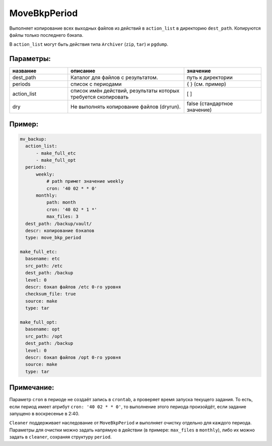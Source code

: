 .. _move_bkp_period:

MoveBkpPeriod
=============

Выполняет копирование всех выходных файлов из действий в
``action_list`` в директорию ``dest_path``. Копируются
файлы только последнего бэкапа.

В ``action_list`` могут быть действия типа ``Archiver`` (``zip``, ``tar``)
и ``pgdump``.

Параметры:
~~~~~~~~~~

.. csv-table::
   :widths: 15, 30, 20
   :header: "название", "описание", "значение"

   "dest_path","Каталог для файлов с результатом.", "путь к директории"
   "periods", "список с периодами", "{ } (см. пример)"
   "action_list", "список имён действий, результаты которых требуется скопировать", "[ ]"
   "dry", "Не выполнять копирование файлов (dryrun).", "false (стандартное значение)"

Пример:
~~~~~~~

.. code-block:: yaml

  mv_backup:
    action_list:
        - make_full_etc
        - make_full_opt
    periods:
        weekly:
            # path примет значение weekly
            cron: '40 02 * * 0'
        monthly:
            path: month
            cron: '40 02 * 1 *'
            max_files: 3
    dest_path: /backup/vault/
    descr: копирование бэкапов
    type: move_bkp_period

  make_full_etc:
    basename: etc
    src_path: /etc
    dest_path: /backup
    level: 0
    descr: бэкап файлов /etc 0-го уровня
    checksum_file: true
    source: make
    type: tar

  make_full_opt:
    basename: opt
    src_path: /opt
    dest_path: /backup
    level: 0
    descr: бэкап файлов /opt 0-го уровня
    source: make
    type: tar

Примечание:
~~~~~~~~~~~

Параметр ``cron`` в периоде не создаёт запись в ``crontab``, а
проверяет время запуска текущего задания. То есть, если период
имеет атрибут ``cron: '40 02 * * 0'``, то выполнение этого периода произойдёт,
если задание запущено в воскресенье в 2:40.

``Cleaner`` поддерживает наследование от ``MoveBkpPeriod`` и выполняет
очистку отдельно для каждого периода. Параметры для очистки можно задать напрямую
в действии (в примере: ``max_files`` в ``monthly``), либо их можно задать в
``cleaner``, сохраняя структуру ``period``.

